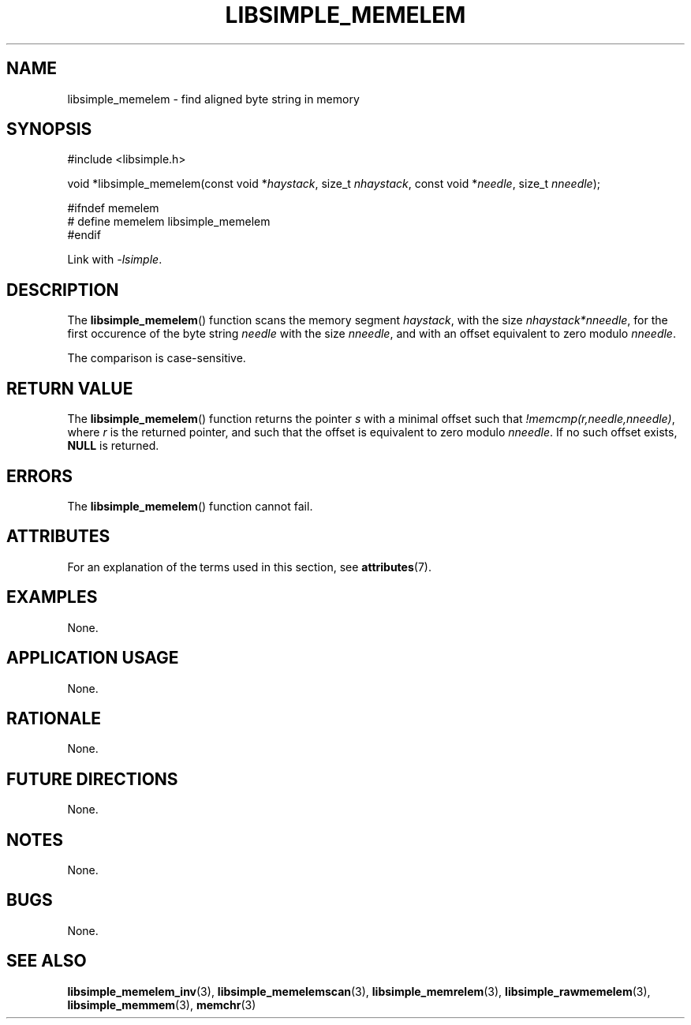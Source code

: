 .TH LIBSIMPLE_MEMELEM 3 2018-10-20 libsimple
.SH NAME
libsimple_memelem \- find aligned byte string in memory
.SH SYNOPSIS
.nf
#include <libsimple.h>

void *libsimple_memelem(const void *\fIhaystack\fP, size_t \fInhaystack\fP, const void *\fIneedle\fP, size_t \fInneedle\fP);

#ifndef memelem
# define memelem libsimple_memelem
#endif
.fi
.PP
Link with
.IR \-lsimple .
.SH DESCRIPTION
The
.BR libsimple_memelem ()
function scans the memory segment
.IR haystack ,
with the size
.IR nhaystack*nneedle ,
for the first occurence of the byte string
.I needle
with the size
.IR nneedle ,
and with an offset equivalent to zero modulo
.IR nneedle .
.PP
The comparison is case-sensitive.
.SH RETURN VALUE
The
.BR libsimple_memelem ()
function returns the pointer
.I s
with a minimal offset such that
.IR !memcmp(r,needle,nneedle) ,
where
.I r
is the returned pointer, and such that
the offset is equivalent to zero modulo
.IR nneedle .
If no such offset exists,
.B NULL
is returned.
.SH ERRORS
The
.BR libsimple_memelem ()
function cannot fail.
.SH ATTRIBUTES
For an explanation of the terms used in this section, see
.BR attributes (7).
.TS
allbox;
lb lb lb
l l l.
Interface	Attribute	Value
T{
.BR libsimple_memelem ()
T}	Thread safety	MT-Safe
T{
.BR libsimple_memelem ()
T}	Async-signal safety	AS-Safe
T{
.BR libsimple_memelem ()
T}	Async-cancel safety	AC-Safe
.TE
.SH EXAMPLES
None.
.SH APPLICATION USAGE
None.
.SH RATIONALE
None.
.SH FUTURE DIRECTIONS
None.
.SH NOTES
None.
.SH BUGS
None.
.SH SEE ALSO
.BR libsimple_memelem_inv (3),
.BR libsimple_memelemscan (3),
.BR libsimple_memrelem (3),
.BR libsimple_rawmemelem (3),
.BR libsimple_memmem (3),
.BR memchr (3)
